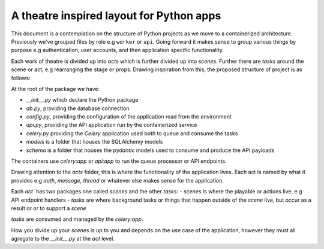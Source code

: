 *****************************************
A theatre inspired layout for Python apps
*****************************************

This document is a contemplation on the structure of Python projects as we move to a containerized architecture. Previously we've grouped files by role e.g ``worker`` or ``api``. Going forward it makes sense to group various things by purpose e.g authentication, user accounts, and then application specific functionality.

Each work of theatre is divided up into *acts* which is further divided up into *scenes*. Further there are *tasks* around the scene or act, e.g rearranging the stage or props. Drawing inspiration from this, the proposed structure of project is as follows:

At the root of the package we have:

- `__init__.py` which declare the Python package
- `db.py`, providing the database connection
- `config.py`, providing the configuration of the application read from the environment
- `api.py`, providing the API application run by the containerized service
- `celery.py` providing the `Celery` application used both to queue and consume the tasks
- `models` is a folder that houses the SQLAlchemy models
- `schema` is a folder that houses the `pydantic` models used to consume and produce the API payloads

The containers use `celery:app` or `api:app` to run the queue processor or API endpoints.

Drawing attention to the `acts` folder, this is where the functionality of the application lives. Each act is named by what it provides e.g `auth`, `message`, `thread` or whatever else makes sense for the application.

Each `act`` has two packages one called `scenes` and the other `tasks`:
- `scenes` is where the playable or actions live, e.g API endpoint handlers
- `tasks` are where background tasks or things that happen outside of the `scene` live, but occur as a result or or to support a `scene`

`tasks` are consumed and managed by the `celery:app`.

How you divide up your `scenes` is up to you and depends on the use case of the application, however they must all agregate to the `__init__.py` at the `act` level.